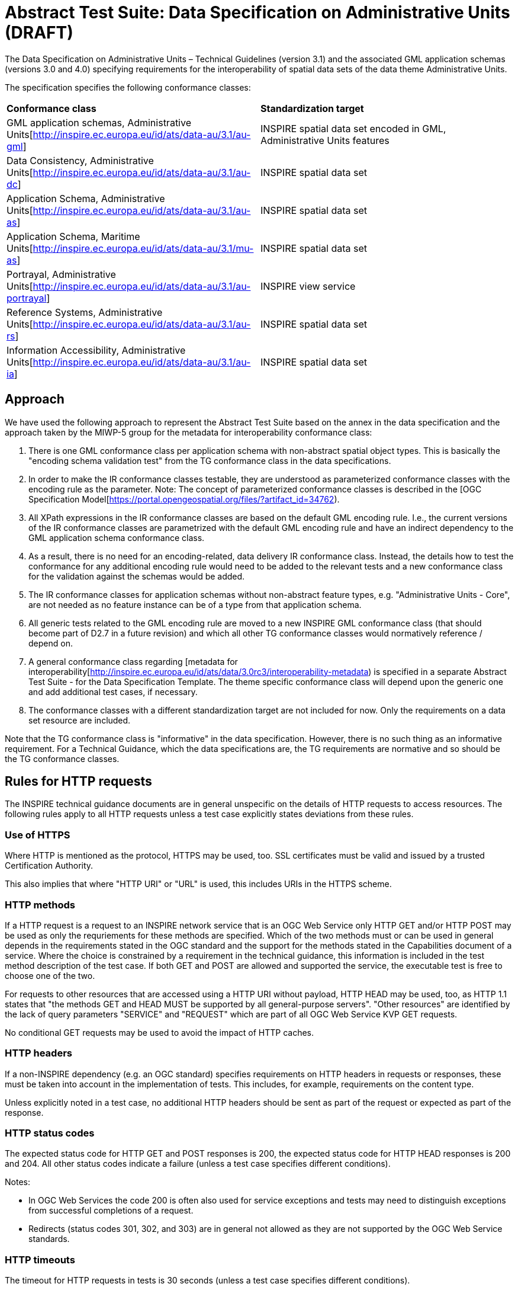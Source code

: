 = Abstract Test Suite: Data Specification on Administrative Units (DRAFT)
                       
The Data Specification on Administrative Units – Technical Guidelines (version 3.1) and the associated GML application schemas (versions 3.0 and 4.0) specifying requirements for the interoperability of spatial data sets of the data theme Administrative Units.

The specification specifies the following conformance classes:

|=== 

| *Conformance class* | *Standardization target*

| GML application schemas, Administrative Units[http://inspire.ec.europa.eu/id/ats/data-au/3.1/au-gml] | INSPIRE spatial data set encoded in GML, Administrative Units features
| Data Consistency, Administrative Units[http://inspire.ec.europa.eu/id/ats/data-au/3.1/au-dc] | INSPIRE spatial data set
| Application Schema, Administrative Units[http://inspire.ec.europa.eu/id/ats/data-au/3.1/au-as] | INSPIRE spatial data set
| Application Schema, Maritime Units[http://inspire.ec.europa.eu/id/ats/data-au/3.1/mu-as] | INSPIRE spatial data set
| Portrayal, Administrative Units[http://inspire.ec.europa.eu/id/ats/data-au/3.1/au-portrayal] | INSPIRE view service
| Reference Systems, Administrative Units[http://inspire.ec.europa.eu/id/ats/data-au/3.1/au-rs] | INSPIRE spatial data set
| Information Accessibility, Administrative Units[http://inspire.ec.europa.eu/id/ats/data-au/3.1/au-ia] | INSPIRE spatial data set

|===

== Approach

We have used the following approach to represent the Abstract Test Suite based on the annex in the data specification and the approach taken by the MIWP-5 group for the metadata for interoperability conformance class:

. There is one GML conformance class per application schema with non-abstract spatial object types. This is basically the "encoding schema validation test" from the TG conformance class in the data specifications. 

. In order to make the IR conformance classes testable, they are understood as parameterized conformance classes with the encoding rule as the parameter. Note: The concept of parameterized conformance classes is described in the [OGC Specification Model[https://portal.opengeospatial.org/files/?artifact_id=34762).

. All XPath expressions in the IR conformance classes are based on the default GML encoding rule. I.e., the current versions of the IR conformance classes are parametrized with the default GML encoding rule and have an indirect dependency to the GML application schema conformance class.  

. As a result, there is no need for an encoding-related, data delivery IR conformance class. Instead, the details how to test the conformance for any additional encoding rule would need to be added to the relevant tests and a new conformance class for the validation against the schemas would be added.

. The IR conformance classes for application schemas without non-abstract feature types, e.g. "Administrative Units - Core", are not needed as no feature instance can be of a type from that application schema.

. All generic tests related to the GML encoding rule are moved to a new INSPIRE GML conformance class (that should become part of D2.7 in a future revision) and which all other TG conformance classes would normatively reference / depend on.

. A general conformance class regarding [metadata for interoperability[http://inspire.ec.europa.eu/id/ats/data/3.0rc3/interoperability-metadata) is specified in a separate Abstract Test Suite - for the Data Specification Template. The theme specific conformance class will depend upon the generic one and add additional test cases, if necessary.
   
. The conformance classes with a different standardization target are not included for now. Only the requirements on a data set resource are included.

Note that the TG conformance class is "informative" in the data specification. However, there is no such thing as an informative requirement. For a Technical Guidance, which the data specifications are, the TG requirements are normative and so should be the TG conformance classes.

== Rules for HTTP requests

The INSPIRE technical guidance documents are in general unspecific on the details of HTTP requests to access resources. The following rules apply to all HTTP requests unless a test case explicitly states deviations from these rules.

=== Use of HTTPS

Where HTTP is mentioned as the protocol, HTTPS may be used, too. SSL certificates must be valid and issued by a trusted Certification Authority.

This also implies that where "HTTP URI" or "URL" is used, this includes URIs in the HTTPS scheme.

=== HTTP methods

If a HTTP request is a request to an INSPIRE network service that is an OGC Web Service only HTTP GET and/or HTTP POST may be used as only the requriements for these methods are specified. Which of the two methods must or can be used in general depends in the requirements stated in the OGC standard and the support for the methods stated in the Capabilities document of a service. Where the choice is constrained by a requirement in the technical guidance, this information is included in the test method description of the test case. If both GET and POST are allowed and supported the service, the executable test is free to choose one of the two.  

For requests to other resources that are accessed using a HTTP URI without payload, HTTP HEAD may be used, too, as HTTP 1.1 states that "the methods GET and HEAD MUST be supported by all general-purpose servers". "Other resources" are identified by the lack of query parameters "SERVICE" and "REQUEST" which are part of all OGC Web Service KVP GET requests.

No conditional GET requests may be used to avoid the impact of HTTP caches. 

=== HTTP headers

If a non-INSPIRE dependency (e.g. an OGC standard) specifies requirements on HTTP headers in requests or responses, these must be taken into account in the implementation of tests. This includes, for example, requirements on the content type.

Unless explicitly noted in a test case, no additional HTTP headers should be sent as part of the request or expected as part of the response.  

=== HTTP status codes

The expected status code for HTTP GET and POST responses is 200, the expected status code for HTTP HEAD responses is 200 and 204. All other status codes indicate a failure (unless a test case specifies different conditions).
 
Notes:
 
* In OGC Web Services the code 200 is often also used for service exceptions and tests may need to distinguish exceptions from successful completions of a request.
* Redirects (status codes 301, 302, and 303) are in general not allowed as they are not supported by the OGC Web Service standards.

=== HTTP timeouts

The timeout for HTTP requests in tests is 30 seconds (unless a test case specifies different conditions).

=== HTTP authentication

Until an approved INSPIRE technical guidance for HTTP authentication mechanisms exists, this Abstract Test Suite will not support INSPIRE spatial data services that require HTTP authentication.

I.e., testing of protected resources will require a local installation of the validator in order to connect to the protected service directly (bypassing the security gateway).

=== Typical assertions for HTTP requests

Based on the rules specified above, the following assertions may typically be tested for a HTTP response. The first two apply to all responses, the others only in the case of specific requirements stated in the test case.

. Response is returned within the timeout limits
. Response has an expected HTTP status code
. Response has an expected media type in the content-type header
. Response content meets certain expectations

For example, in the case of an XML response, typical types of expectations regarding the content are: 

* the response is schema valid
* the root element is an expected element (e.g. a Capabilties document) or not a forbidden element (e.g. an ows:ExceptionReport)
